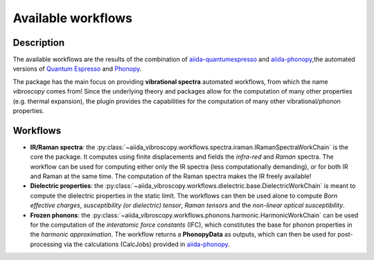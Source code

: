 
.. _sec.workflows:

Available workflows
-------------------

Description
^^^^^^^^^^^
The available workflows are the results of the combination of `aiida-quantumespresso`_ and
`aiida-phonopy`_,the automated versions of `Quantum Espresso`_ and `Phonopy`_.

The package has the main focus on providing **vibrational spectra** automated workflows, from which the name *vibroscopy* comes from!
Since the underlying theory and packages allow for the computation of many other properties (e.g. thermal expansion),
the plugin provides the capabilities for the computation of many other vibrational/phonon properties.

Workflows
^^^^^^^^^

* **IR/Raman spectra**: the :py:class:`~aiida_vibroscopy.workflows.spectra.iraman.IRamanSpectraWorkChain` is the core the package. It computes using finite displacements and fields the *infra-red* and *Raman* spectra. The workflow can be used for computing either only the IR spectra (less computationally demanding), or for both IR and Raman at the same time. The computation of the Raman spectra makes the IR freely available!
* **Dielectric properties**: the :py:class:`~aiida_vibroscopy.workflows.dielectric.base.DielectricWorkChain` is meant to compute the dielectric properties in the static limit. The workflows can then be used alone to compute *Born effective charges*, *susceptibility (or dielectric) tensor*, *Raman tensors* and the *non-linear optical susceptibility*.
* **Frozen phonons**: the :py:class:`~aiida_vibroscopy.workflows.phonons.harmonic.HarmonicWorkChain` can be used for the computation of the *interatomic force constants* (IFC), which constitutes the base for phonon properties in the *harmonic approximation*. The workflow returns a **PhonopyData** as outputs, which can then be used for post-processing via the calculations (CalcJobs) provided in `aiida-phonopy`_.

.. _aiida-quantumespresso: https://github.com/aiidateam/aiida-quantumespresso
.. _aiida-phonopy: https://github.com/aiida-phonopy/aiida-phonopy
.. _Quantum Espresso: http://www.quantum-espresso.org/
.. _Phonopy: http://phonopy.github.io/phonopy/
